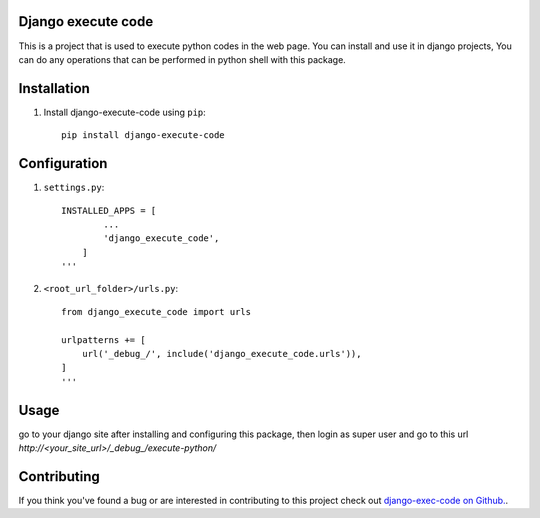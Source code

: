 Django execute code
===============
This is a project that is used to execute python codes in the web page.
You can install and use it in django projects,
You can do any operations that can be performed in python shell with this package.
  

Installation
============

#. Install django-execute-code using ``pip``::

    pip install django-execute-code

Configuration
=============


#. ``settings.py``::

    INSTALLED_APPS = [
            ...
            'django_execute_code',
        ]
    '''

#. ``<root_url_folder>/urls.py``::

    from django_execute_code import urls

    urlpatterns += [
        url('_debug_/', include('django_execute_code.urls')),
    ]
    '''  

Usage
==============================================
go to your django site after installing and configuring this package,
then login as super user and go to this url `http://<your_site_url>/_debug_/execute-python/`

Contributing
=====
If you think you've found a bug or are interested in contributing to this project check out `django-exec-code on Github. <https://github.com/shinunandakumar/django_execute_code>`_.

